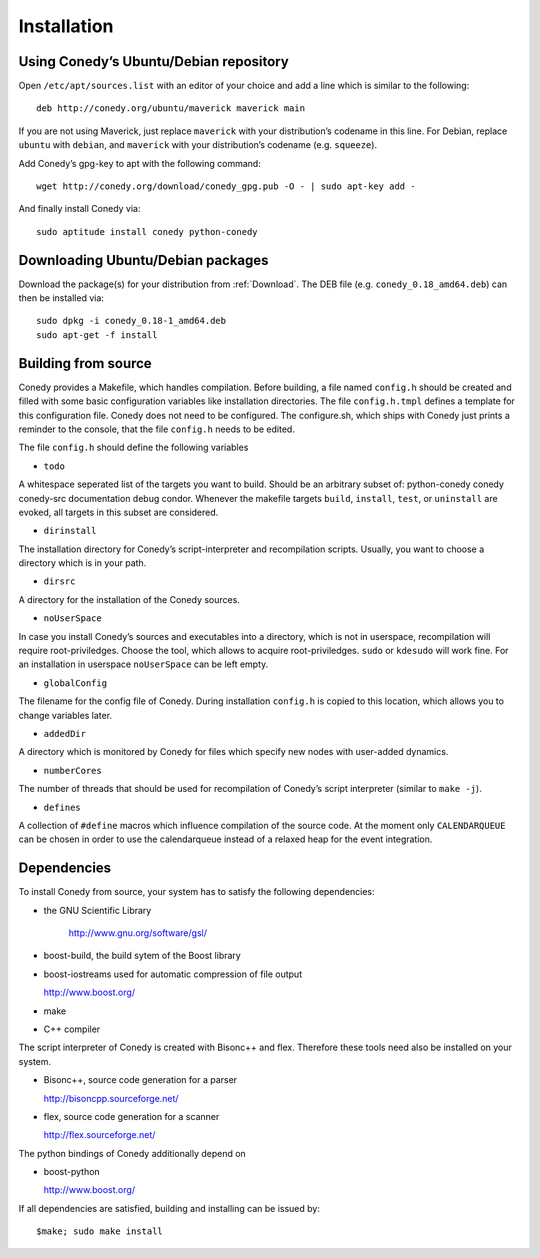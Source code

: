 Installation
=======

Using Conedy’s Ubuntu/Debian repository
-------------------------------------------

Open ``/etc/apt/sources.list`` with an editor of your choice and add a line which is similar to the following::

   deb http://conedy.org/ubuntu/maverick maverick main

If you are not using Maverick, just replace ``maverick`` with your distribution’s codename in this line. For Debian, replace ``ubuntu`` with ``debian``, and ``maverick`` with your distribution’s codename (e.g. ``squeeze``).


Add Conedy’s gpg-key to apt with the following command::

   wget http://conedy.org/download/conedy_gpg.pub -O - | sudo apt-key add -


And finally install Conedy via::

   sudo aptitude install conedy python-conedy


Downloading Ubuntu/Debian packages
----------------------------------

Download the package(s) for your distribution from :ref:`Download`. The DEB file (e.g. ``conedy_0.18_amd64.deb``) can then be installed via::

   sudo dpkg -i conedy_0.18-1_amd64.deb
   sudo apt-get -f install



Building from source
--------------------

Conedy provides a Makefile, which handles compilation. Before building, a file named ``config.h`` should be created and filled with some basic configuration variables like installation directories. The file ``config.h.tmpl`` defines a template for this configuration file. Conedy does not need to be configured. The configure.sh, which ships with Conedy just prints a reminder to the console, that the file ``config.h`` needs to be edited.

The file ``config.h`` should define the following variables

- ``todo``

A whitespace seperated list of the targets you want to build. Should be an arbitrary subset of: python-conedy conedy conedy-src documentation debug condor.
Whenever the makefile targets  ``build``,  ``install``, ``test``, or ``uninstall`` are evoked, all targets in this subset are considered.

- ``dirinstall``

The installation directory for Conedy’s script-interpreter and recompilation scripts.  Usually, you want to choose a directory which is in your path.

- ``dirsrc``

A directory for the installation of the Conedy sources.

- ``noUserSpace``

In case you install Conedy’s sources and executables into a directory, which is not in userspace, recompilation will require root-priviledges. Choose the tool, which allows to acquire root-priviledges. ``sudo`` or ``kdesudo`` will work fine. For an installation in userspace ``noUserSpace`` can be left empty.

- ``globalConfig``

The filename for the config file of Conedy. During installation ``config.h`` is copied to this location, which allows you to change variables later.

- ``addedDir``

A directory which is monitored by Conedy for files which specify new nodes with user-added dynamics.

- ``numberCores``

The number of threads that should be used for recompilation of Conedy’s script interpreter (similar to ``make -j``).

- ``defines``

A collection of ``#define`` macros which influence compilation of the source code. At the moment only ``CALENDARQUEUE`` can be chosen in order to use the calendarqueue instead of a relaxed heap for the event integration.


Dependencies
------------


To install Conedy from source, your system has to satisfy the following dependencies:


-  the GNU Scientific Library

    http://www.gnu.org/software/gsl/

-   boost-build, the build sytem of the Boost library
-   boost-iostreams used for automatic compression of file output

    http://www.boost.org/

-   make
-   C++ compiler


The script interpreter of Conedy  is created with Bisonc++ and flex. Therefore these tools need also be installed on your system.

-   Bisonc++, source code generation for a parser

    http://bisoncpp.sourceforge.net/

-   flex, source code generation for a scanner

    http://flex.sourceforge.net/


The python bindings of Conedy additionally depend on

-    boost-python

     http://www.boost.org/

If all dependencies are satisfied, building and installing can be issued by::

   $make; sudo make install


